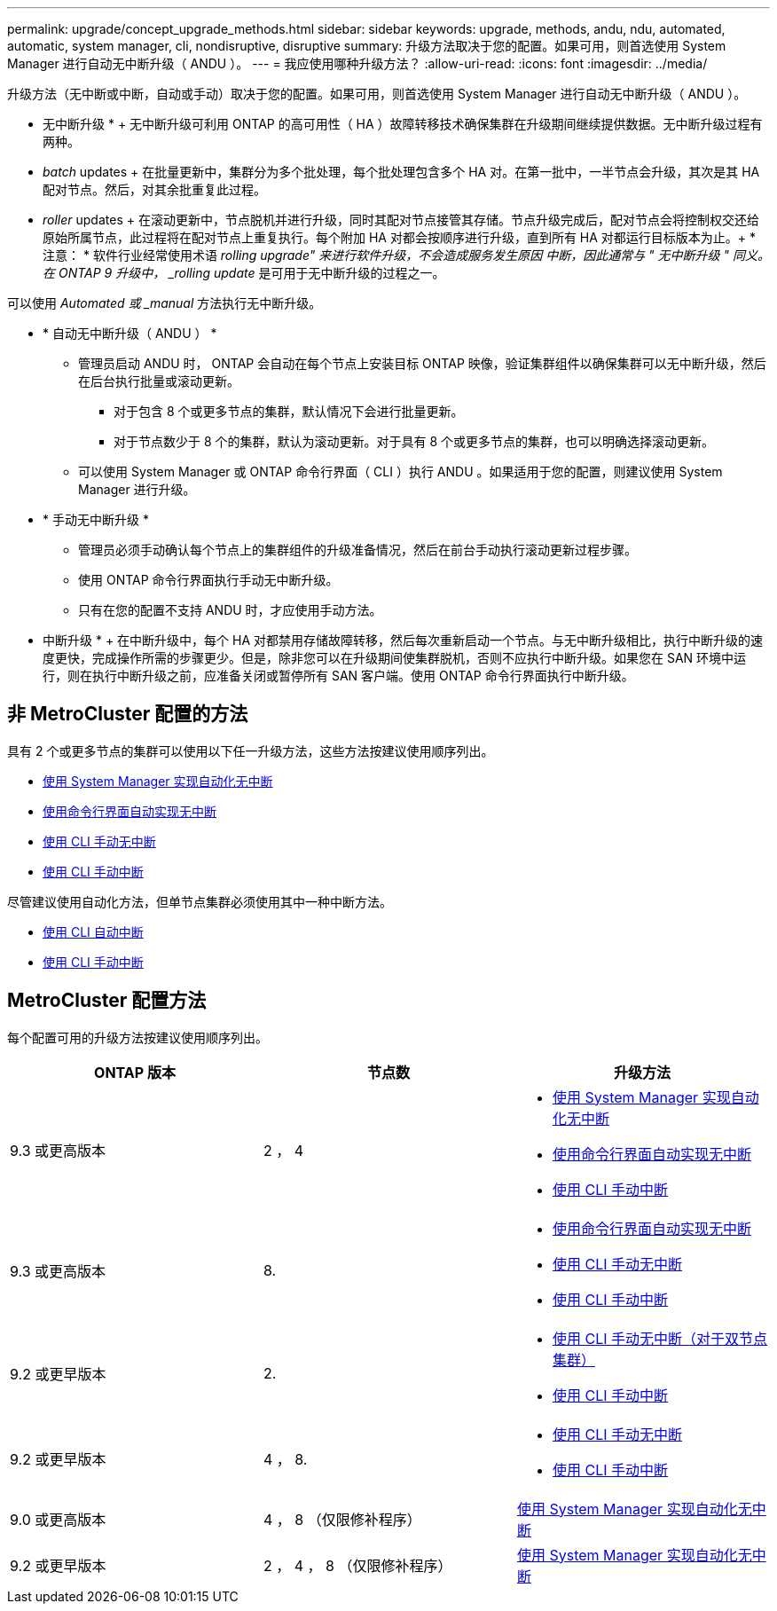 ---
permalink: upgrade/concept_upgrade_methods.html 
sidebar: sidebar 
keywords: upgrade, methods, andu, ndu, automated, automatic, system manager, cli, nondisruptive, disruptive 
summary: 升级方法取决于您的配置。如果可用，则首选使用 System Manager 进行自动无中断升级（ ANDU ）。 
---
= 我应使用哪种升级方法？
:allow-uri-read: 
:icons: font
:imagesdir: ../media/


[role="lead"]
升级方法（无中断或中断，自动或手动）取决于您的配置。如果可用，则首选使用 System Manager 进行自动无中断升级（ ANDU ）。

* 无中断升级 * + 无中断升级可利用 ONTAP 的高可用性（ HA ）故障转移技术确保集群在升级期间继续提供数据。无中断升级过程有两种。

* _batch_ updates + 在批量更新中，集群分为多个批处理，每个批处理包含多个 HA 对。在第一批中，一半节点会升级，其次是其 HA 配对节点。然后，对其余批重复此过程。
* _roller_ updates + 在滚动更新中，节点脱机并进行升级，同时其配对节点接管其存储。节点升级完成后，配对节点会将控制权交还给原始所属节点，此过程将在配对节点上重复执行。每个附加 HA 对都会按顺序进行升级，直到所有 HA 对都运行目标版本为止。+ * 注意： * 软件行业经常使用术语 _rolling upgrade" 来进行软件升级，不会造成服务发生原因 中断，因此通常与 " 无中断升级 " 同义。在 ONTAP 9 升级中， _rolling update_ 是可用于无中断升级的过程之一。


可以使用 _Automated 或 _manual_ 方法执行无中断升级。

* * 自动无中断升级（ ANDU ） *
+
** 管理员启动 ANDU 时， ONTAP 会自动在每个节点上安装目标 ONTAP 映像，验证集群组件以确保集群可以无中断升级，然后在后台执行批量或滚动更新。
+
*** 对于包含 8 个或更多节点的集群，默认情况下会进行批量更新。
*** 对于节点数少于 8 个的集群，默认为滚动更新。对于具有 8 个或更多节点的集群，也可以明确选择滚动更新。


** 可以使用 System Manager 或 ONTAP 命令行界面（ CLI ）执行 ANDU 。如果适用于您的配置，则建议使用 System Manager 进行升级。


* * 手动无中断升级 *
+
** 管理员必须手动确认每个节点上的集群组件的升级准备情况，然后在前台手动执行滚动更新过程步骤。
** 使用 ONTAP 命令行界面执行手动无中断升级。
** 只有在您的配置不支持 ANDU 时，才应使用手动方法。




* 中断升级 * + 在中断升级中，每个 HA 对都禁用存储故障转移，然后每次重新启动一个节点。与无中断升级相比，执行中断升级的速度更快，完成操作所需的步骤更少。但是，除非您可以在升级期间使集群脱机，否则不应执行中断升级。如果您在 SAN 环境中运行，则在执行中断升级之前，应准备关闭或暂停所有 SAN 客户端。使用 ONTAP 命令行界面执行中断升级。



== 非 MetroCluster 配置的方法

具有 2 个或更多节点的集群可以使用以下任一升级方法，这些方法按建议使用顺序列出。

* xref:task_upgrade_andu_sm.html[使用 System Manager 实现自动化无中断]
* xref:task_upgrade_andu_cli.html[使用命令行界面自动实现无中断]
* xref:task_upgrade_nondisruptive_manual_cli.html[使用 CLI 手动无中断]
* xref:task_updating_an_ontap_cluster_disruptively.html[使用 CLI 手动中断]


尽管建议使用自动化方法，但单节点集群必须使用其中一种中断方法。

* xref:task_upgrade_disruptive_automated_cli.html[使用 CLI 自动中断]
* xref:task_updating_an_ontap_cluster_disruptively.html[使用 CLI 手动中断]




== MetroCluster 配置方法

每个配置可用的升级方法按建议使用顺序列出。

[cols="3*"]
|===
| ONTAP 版本 | 节点数 | 升级方法 


| 9.3 或更高版本 | 2 ， 4  a| 
* xref:task_upgrade_andu_sm.html[使用 System Manager 实现自动化无中断]
* xref:task_upgrade_andu_cli.html[使用命令行界面自动实现无中断]
* xref:task_updating_an_ontap_cluster_disruptively.html[使用 CLI 手动中断]




| 9.3 或更高版本 | 8.  a| 
* xref:task_upgrade_andu_cli.html[使用命令行界面自动实现无中断]
* xref:task_updating_a_four_or_eight_node_mcc.html[使用 CLI 手动无中断]
* xref:task_updating_an_ontap_cluster_disruptively.html[使用 CLI 手动中断]




| 9.2 或更早版本 | 2.  a| 
* xref:task_updating_a_two_node_metrocluster_configuration_in_ontap_9_2_and_earlier.html[使用 CLI 手动无中断（对于双节点集群）]
* xref:task_updating_an_ontap_cluster_disruptively.html[使用 CLI 手动中断]




| 9.2 或更早版本 | 4 ， 8.  a| 
* xref:task_updating_a_four_or_eight_node_mcc.html[使用 CLI 手动无中断]
* xref:task_updating_an_ontap_cluster_disruptively.html[使用 CLI 手动中断]




| 9.0 或更高版本 | 4 ， 8 （仅限修补程序） | xref:task_upgrade_andu_sm.html[使用 System Manager 实现自动化无中断] 


| 9.2 或更早版本 | 2 ， 4 ， 8 （仅限修补程序） | xref:task_upgrade_andu_sm.html[使用 System Manager 实现自动化无中断] 
|===